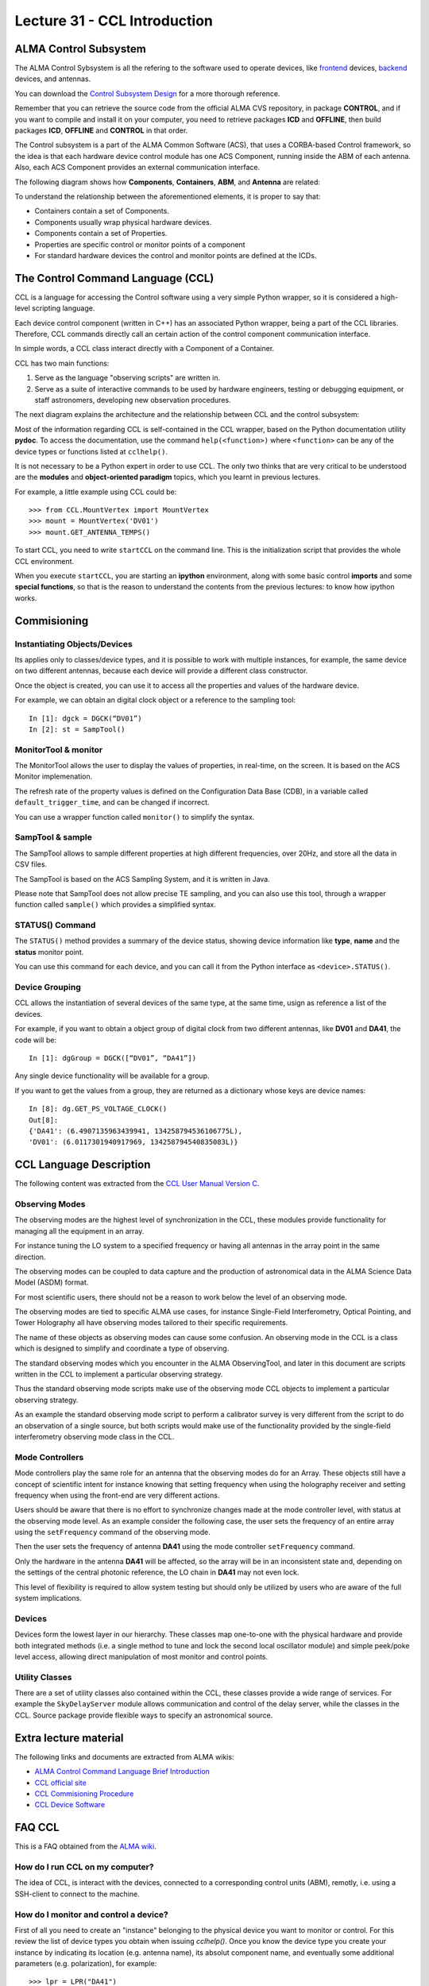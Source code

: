 Lecture 31 - CCL Introduction
-----------------------------

ALMA Control Subsystem
=======================

The ALMA Control Sybsystem is all the refering to the
software used to operate devices,
like frontend_ devices, backend_ devices,
and antennas.

You can download the `Control Subsystem Design`_ for a
more thorough reference.

Remember that you can retrieve the source code
from the official ALMA CVS repository, in package **CONTROL**,
and if you want to compile and install it on your computer,
you need to retrieve packages **ICD** and **OFFLINE**,
then build packages **ICD**, **OFFLINE** and **CONTROL** in that order.

.. _Control Subsystem Design: http://edm.alma.cl/forums/alma/dispatch.cgi/SubsystemDesign/showFile/100015/d20030221230518/Yes/Control+Design.pdf
.. _frontend: http://aivwiki.alma.cl/index.php/FronEnd_Devices
.. _backend: http://aivwiki.alma.cl/index.php/BackEnd_Devices

The Control subsystem is a part of the ALMA Common Software (ACS),
that uses a CORBA-based Control framework, so the idea is that
each hardware device control module has one ACS Component, running
inside the ABM of each antenna. Also, each ACS Component provides
an external communication interface.

The following diagram shows how **Components**,
**Containers**, **ABM**, and **Antenna** are related:

.. image:: ../../_static/images/ccl_01.png
   :alt: CCL Diagram
   :width: 700px

To understand the relationship between the aforementioned elements,
it is proper to say that:

* Containers contain a set of Components.
* Components usually wrap physical hardware devices.
* Components contain a set of Properties.
* Properties are specific control or monitor points of a component
* For standard hardware devices the control and monitor points are defined at the ICDs.


.. HW device control components are (mostly) code-generated, based on an XML spreadsheet, based on device ICD
.. XML spreadsheets are written in a way understandable for SW and HW engineers
.. Represents ICD – SW “mapping”
.. Allows to easily detect ICD v/s SW inconsistencies

The Control Command Language (CCL)
==================================

CCL is a language for accessing the Control software
using a very simple Python wrapper, so it is considered a high-level
scripting language.

Each device control component (written in C++)
has an associated Python wrapper, being a part of the CCL libraries.  Therefore, CCL commands directly call an certain action of the
control component communication interface.

In simple words, a CCL class interact directly with a Component
of a Container.

CCL has two main functions:

1. Serve as the language "observing scripts" are written in.
2. Serve as a suite of interactive commands to be used by hardware engineers,
   testing or debugging equipment, or staff astronomers, developing new observation
   procedures.

The next diagram explains the architecture
and the relationship between CCL and the control subsystem:

.. image:: ../../_static/images/ccl_02.png
   :alt: CCL Architecture 
   :width: 500px

Most of the information regarding CCL is self-contained in the CCL wrapper,
based on the Python documentation utility **pydoc**.
To access the documentation, use the command ``help(<function>)`` where ``<function>``
can be any of the device types or functions listed at ``cclhelp()``.

It is not necessary to be a Python expert in order to use CCL.
The only two thinks that are very critical to be understood are
the **modules** and **object-oriented paradigm** topics,
which you learnt in previous lectures.

For example,
a little example using CCL could be::

    >>> from CCL.MountVertex import MountVertex
    >>> mount = MountVertex('DV01')
    >>> mount.GET_ANTENNA_TEMPS()

To start CCL, you need to write ``startCCL`` on the command line.
This is the initialization script that provides the whole CCL environment.

When you execute ``startCCL``, you are starting an **ipython**
environment, along with some basic control **imports** and
some **special functions**, so that is the reason
to understand the contents from the previous lectures:
to know how ipython works.

.. For example, review the CCL wrapper for the DGCK device at CONTROL/Device/HardwareDevice/DGCK/src/CCL.
.. Note the that the base-class is code-generated and that the child-class contains the custom functionality.
.. There are also some documents available at EDM:

.. * Some Mount monitor points are requested every TE by an internal process and stored in a data structure
..     * statusData = mount.getMountStatusData()
..     * statusData.azPosition
.. * These values are used internally by the SW and aren't always available through an exposed monitor point
..     * AZ/EL current and commanded positions
..     * (Aux) Pointing model corrections
..     * AZ/EL encoder readouts
..     * Subreflector current and commanded positions

Commisioning
=============

Instantiating Objects/Devices
~~~~~~~~~~~~~~~~~~~~~~~~~~~~~

Its applies only to classes/device types,
and it is possible to work with multiple instances,
for example, the same device on two different antennas,
because each device will provide a different class constructor.

Once the object is created,
you can use it to access all the properties and values of the hardware device.

For example,
we can obtain an digital clock object
or a reference to the sampling tool::

    In [1]: dgck = DGCK(“DV01”)
    In [2]: st = SampTool()

MonitorTool & monitor
~~~~~~~~~~~~~~~~~~~~~

The MonitorTool allows the user to display the values of properties,
in real-time, on the screen. It is based on the ACS Monitor implemenation.

The refresh rate of the property values is defined on the Configuration Data Base (CDB),
in a variable called ``default_trigger_time``, and can be changed if incorrect.

You can use a wrapper function called ``monitor()`` to simplify the syntax.

SampTool & sample
~~~~~~~~~~~~~~~~~

The SampTool allows to sample different properties
at high different frequencies, over 20Hz, and store all the data
in CSV files.

The SampTool is based on the ACS Sampling System,
and it is written in Java.

Please note that SampTool does not allow precise TE sampling,
and you can also use this tool, through a wrapper
function called ``sample()`` which provides a simplified syntax.

STATUS() Command
~~~~~~~~~~~~~~~~

The ``STATUS()`` method provides a summary of the device
status, showing device information like **type**, **name** and
the **status** monitor point.

You can use this command for each device,
and you can call it from the Python interface
as ``<device>.STATUS()``.

Device Grouping
~~~~~~~~~~~~~~~

CCL allows the instantiation of several devices of the same type,
at the same time, usign as reference a list of the devices.

For example, if you want to obtain a object group of digital clock from
two different antennas, like **DV01** and **DA41**, the code will be::

    In [1]: dgGroup = DGCK([“DV01”, “DA41”])

Any single device functionality will be available for a group.

If you want to get the values from a group,
they are returned as a dictionary
whose keys are device names::

    In [8]: dg.GET_PS_VOLTAGE_CLOCK()
    Out[8]:
    {'DA41': (6.4907135963439941, 134258794536106775L),
    'DV01': (6.0117301940917969, 134258794540835083L)}

CCL Language Description
=========================

The following content was extracted from the `CCL User Manual Version C`_.

.. _`CCL User Manual Version C`: http://wikis.alma.cl/twiki/pub/AIV/AIV_COMP/COMP-70.35.60.00-001-C-MAN.pdf

Observing Modes
~~~~~~~~~~~~~~~

The observing modes are the highest level of synchronization in the CCL,
these modules provide functionality for managing all the equipment in an array.

For instance tuning the LO system to a specified frequency or having all antennas in the array point in the same direction.

The observing modes can be coupled to data capture and the production of astronomical data in the ALMA Science Data Model (ASDM) format.

For most scientific users,
there should not be a reason to work below the level of an observing mode.

The observing modes are tied to specific ALMA use cases,
for instance Single-Field Interferometry,
Optical Pointing,
and Tower Holography all have observing modes tailored to their specific requirements.

The name of these objects as observing modes can cause some confusion.
An observing mode in the CCL is a class which is designed to simplify and coordinate a type of observing.

The standard observing modes which you encounter in the ALMA ObservingTool,
and later in this document are scripts written in the CCL to implement a particular observing strategy.

Thus the standard observing mode scripts make use of the observing mode CCL objects to implement a particular observing strategy.

As an example the standard observing mode script to perform a calibrator survey is very different from the script to do an observation of a single source,
but both scripts would make use of the functionality provided by the single-field interferometry observing mode class in the CCL.

Mode Controllers
~~~~~~~~~~~~~~~~~

Mode controllers play the same role for an antenna that the observing modes do for an Array.
These objects still have a concept of scientific intent for instance knowing that setting frequency
when using the holography receiver and setting frequency when using the front-end are very different actions.

Users should be aware that there is no effort to synchronize changes made at the mode controller level,
with status at the observing mode level.
As an example consider the following case,
the user sets the frequency of an entire array using the ``setFrequency`` command of the observing mode.

Then the user sets the frequency of antenna **DA41** using the mode controller ``setFrequency`` command.

Only the hardware in the antenna **DA41** will be affected,
so the array will be in an inconsistent state and,
depending on the settings of the central photonic reference,
the LO chain in **DA41** may not even lock.

This level of flexibility is required to allow system testing but should only be utilized by users
who are aware of the full system implications.

Devices
~~~~~~~~

Devices form the lowest layer in our hierarchy.
These classes map one-to-one with the physical hardware and provide both integrated methods
(i.e. a single method to tune and lock the second local oscillator module)
and simple peek/poke level access,
allowing direct manipulation of most monitor and control points.

Utility Classes
~~~~~~~~~~~~~~~~

There are a set of utility classes also contained within the CCL, these classes provide a wide range of services.
For example the ``SkyDelayServer`` module allows communication and control of the delay server,
while the classes in the CCL.
Source package provide flexible ways to specify an astronomical source.

Extra lecture material
======================

The following links and documents are extracted from ALMA wikis:

* `ALMA Control Command Language Brief Introduction`_
* `CCL official site`_
* `CCL Commisioning Procedure`_
* `CCL Device Software`_

.. _ALMA Control Command Language Brief Introduction: http://almasw.hq.eso.org/almasw/pub/CONTROL/ControlCommandLanguage/ALMAControlCommandLanguage.pdf
.. _CCL official site: http://ccl.aiv.alma.cl/
.. _CCL Commisioning Procedure: http://wikis.alma.cl/bin/view/AIV/CCLCommissioningProcedure
.. _CCL Device Software: http://aivwiki.alma.cl/index.php/CCL_Device_Software

FAQ CCL
==========


This is a FAQ obtained from the `ALMA wiki`_.

.. _`ALMA wiki`: http://aivwiki.alma.cl/index.php/CCL_FAQ

How do I run CCL on my computer?
~~~~~~~~~~~~~~~~~~~~~~~~~~~~~~~~~

The idea of CCL, is interact with the devices,
connected to a corresponding control units (ABM),
remotly, i.e. using a SSH-client to connect
to the machine.

How do I monitor and control a device?
~~~~~~~~~~~~~~~~~~~~~~~~~~~~~~~~~~~~~~~

First of all you need to create an "instance" belonging to the physical device
you want to monitor or control.
For this review the list of device types you obtain when issuing `cclhelp()`.
Once you know the device type you create your instance by indicating its location
(e.g. antenna name), its absolut component name,
and eventually some additional parameters (e.g. polarization), for example::

    >>> lpr = LPR("DA41")
    >>> ifp0 = IFProc("DA41", 0)
    >>> lo20 = LO2(componentName="CONTROL/DA41/LO2BBpr0")

Use ``help(<device type>)``, e.g. ``help(LO2)``, for a detailed description and an
example of usage if you encounter problems.
Note that "lorr", "ifp0" and "lo20" are variables that you can define as you want,
for example, you could have used "x", "y" and "z" instead.
However, a good convention is to use the device's name in lowercase.
You can now use your variable to access both monitor- and control points, for example::

    >>> lpr.GET_TEMP0_TEMP()
    (2.9744236469268799, 134315513756484480L)
    >>> lpr.SET_OPT_SWITCH_PORT(8)

As you can see, the methods that retrieve the monitor points all start with
``GET_``, and the ones for control points with ``SET_``. Use tab-completion and
``help(<function>)`` for further details::

    >>> help(lo20.SET_PHASE_VALS)

Last but not least,
you can also display the devices monitor points or the status information
using the helper functions "monitor" and "status", for example::

    >>> monitor(ifp0)
    >>> status(lpr)

When should I use the sitckyFlag option?
~~~~~~~~~~~~~~~~~~~~~~~~~~~~~~~~~~~~~~~~~

When the sotfware is not in operational mode, e.g. when just the containers are
up and running you should add the ``stickyFlag=True`` option to your device
instantiation::

    >>> psa = PSA("DV01",stickyFlag=True)

Troubleshooting
===============

I cant get any information from a device after an instantiation
~~~~~~~~~~~~~~~~~~~~~~~~~~~~~~~~~~~~~~~~~~~~~~~~~~~~~~~~~~~~~~~~~

You should turn on the device from the software point of view for that you should use the ``turn_on()`` function::

    >>> psa = PSA("DV01",stickyFlag=True)
    >>> turn_on(psa)
    >>> psa.STATUS()

Also read the CCL documentation of your device, some of them have a more complicated way of turning on devices.


Exercises
~~~~~~~~~~

The following exercises are extracted from the `CCL Training presentation`_ (by Bernhard Lopez and Ruben Soto).

.. _`CCL Training presentation`: http://aivwiki.alma.cl/~acaceres/CCLTraining_v2.pdf

* Exercise 1

    * Start CCL
    * Display the available device types, functions and variables
    * Display the help-text for the classes `OpticalTelescope` and for the *DGCK*.
    * Display the help-text for the functions ``pingabm()``, ``get_devices()`` and ``turn_on()``.

*  Exercise 2

    * Instantiate the following objects (check the help-text for ``__init__`` to obtain the constructors parameters):

        * *DGCK* on container ``DV01`` (if available)
        * `OpticalTelescope` on container ``DV01`` (if available)
        * ``SampTool``
        * ``MonitorTool``

*  Exercise 3

    * Access the device functionality (use tab-completion to see the available methods):

        * Read the value of ``PS_VOLTAGE_CLOCK`` of the *DGCK*.
        * Check if the OpticalTelescope aperture is open or closed.

*  Exercise 4

    * Review the help description by issuing ``help(MonitorTool)`` and ``help(monitor)``.
    * Use the ``monitor()`` function to display the DGCK’s ``PS_VOLTAGE_CLOCK`` property on the screen.

* Exercise 5

    * Review the help description by issuing ``help(SampTool)`` and ``help(sample)``.
    * Use the ``sample()`` function to register the values of the DGCK’s ``PS_VOLTAGE_CLOCK`` and ``DGCK_STATUS`` properties every 100ms.

*  Exercise 6

    * Execute the STATUS method for *DGCK* on container ``DV01``.
    * Execute the STATUS method for *FLOOG* on container ``DA41``.

*  Exercise 7

    * Instantiate a group of DGCKs devices for *DV01* and *DA41* containers.
    * Execute ``STATUS()`` method for the group.
    * Use ``DelayTrackingEnabled()`` method for the DGCK group.
    * Set DelayTracking to False over the DGCK group.
